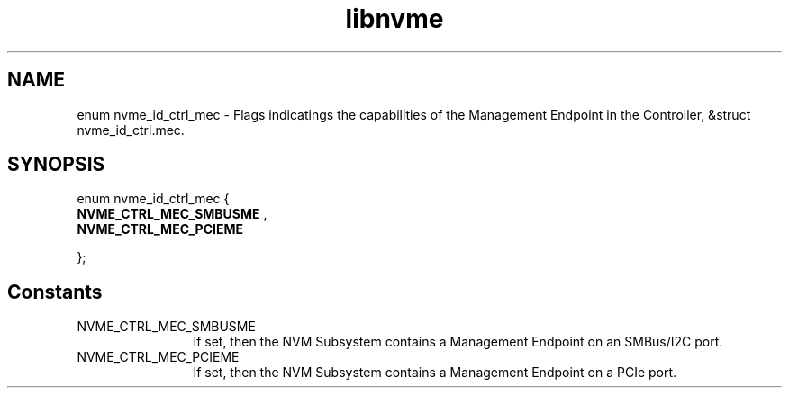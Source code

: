 .TH "libnvme" 9 "enum nvme_id_ctrl_mec" "February 2022" "API Manual" LINUX
.SH NAME
enum nvme_id_ctrl_mec \- Flags indicatings the capabilities of the Management Endpoint in the Controller, &struct nvme_id_ctrl.mec.
.SH SYNOPSIS
enum nvme_id_ctrl_mec {
.br
.BI "    NVME_CTRL_MEC_SMBUSME"
, 
.br
.br
.BI "    NVME_CTRL_MEC_PCIEME"

};
.SH Constants
.IP "NVME_CTRL_MEC_SMBUSME" 12
If set, then the NVM Subsystem contains a Management
Endpoint on an SMBus/I2C port.
.IP "NVME_CTRL_MEC_PCIEME" 12
If set, then the NVM Subsystem contains a Management
Endpoint on a PCIe port.

